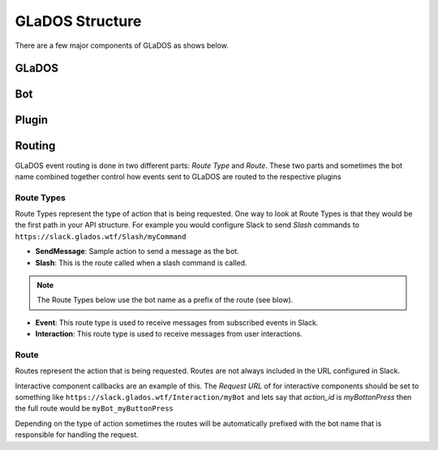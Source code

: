 GLaDOS Structure
================
There are a few major components of GLaDOS as shows below.

GLaDOS
------

Bot
---

Plugin
------

Routing
-------
GLaDOS event routing is done in two different parts: `Route Type` and `Route`.
These two parts and sometimes the bot name combined together control how events sent to GLaDOS are
routed to the respective plugins

Route Types
~~~~~~~~~~~
Route Types represent the type of action that is being requested. One way to look at Route Types
is that they would be the first path in your API structure. For example you would configure Slack to
send *Slash* commands to ``https://slack.glados.wtf/Slash/myCommand``

- **SendMessage**: Sample action to send a message as the bot.
- **Slash**: This is the route called when a slash command is called.

.. note::
   The Route Types below use the bot name as a prefix of the route (see blow).

- **Event**: This route type is used to receive messages from subscribed events in Slack.
- **Interaction**: This route type is used to receive messages from user interactions.


Route
~~~~~
Routes represent the action that is being requested. Routes are not always included in the URL
configured in Slack.

Interactive component callbacks are an example of this. The `Request URL` of for interactive
components should be set to something like ``https://slack.glados.wtf/Interaction/myBot`` and lets
say that `action_id` is `myBottonPress` then the full route would be ``myBot_myButtonPress``

Depending on the type of action sometimes the routes will be automatically
prefixed with the bot name that is responsible for handling the request.



